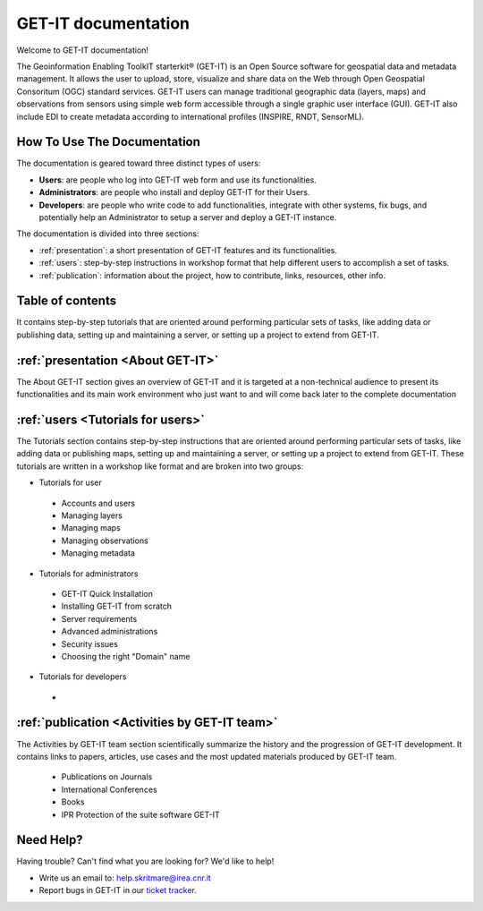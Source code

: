 .. GET-IT documentation master file, created by
   sphinx-quickstart on Tue Mar 31 11:08:04 2015.
   You can adapt this file completely to your liking, but it should at least
   contain the root `toctree` directive.

GET-IT documentation
********************
Welcome to GET-IT documentation!

The Geoinformation Enabling ToolkIT starterkit® (GET-IT) is an Open Source software for geospatial data and metadata management. 
It allows the user to upload, store, visualize and share data on the Web through Open Geospatial Consoritum (OGC) standard services. 
GET-IT users can manage traditional geographic data (layers, maps) and observations from sensors using simple web form accessible through a single graphic user interface (GUI). GET-IT also include EDI to create metadata according to international profiles (INSPIRE, RNDT, SensorML).


How To Use The Documentation
=====================

The documentation is geared toward three distinct types of users: 

* **Users**: are people who log into GET-IT web form and use its functionalities.
* **Administrators**: are people who install and deploy GET-IT for their Users.
* **Developers**: are people who write code to add functionalities, integrate with other systems, fix bugs, and potentially help an Administrator to setup a server and deploy a GET-IT instance.

The documentation is divided into three sections:

* :ref:`presentation`: a short presentation of GET-IT features and its functionalities.
* :ref:`users`: step-by-step instructions in workshop format that help different users to accomplish a set of tasks.
* :ref:`publication`: information about the project, how to contribute, links, resources, other info. 


Table of contents
=====================

It contains step-by-step tutorials that are oriented around performing particular sets of tasks, like adding data or publishing data, setting up and maintaining a server, or setting up a project to extend from GET-IT.

:ref:`presentation <About GET-IT>`
================

The About GET-IT section gives an overview of GET-IT and it is targeted at a non-technical audience to present its functionalities and its main work environment who just want to and will come back later to the complete documentation

:ref:`users <Tutorials for users>`
================

The Tutorials section contains step-by-step instructions that are oriented around performing particular sets of tasks, like adding data or publishing maps, setting up and maintaining a server, or setting up a project to extend from GET-IT. These tutorials are written in a workshop like format and are broken into two groups: 

* Tutorials for user
 * Accounts and users
 * Managing layers
 * Managing maps
 * Managing observations
 * Managing metadata
 
* Tutorials for administrators  
 * GET-IT Quick Installation
 * Installing GET-IT from scratch
 * Server requirements
 * Advanced administrations
 * Security issues
 * Choosing the right "Domain" name
 
* Tutorials for developers
 * 
 
:ref:`publication <Activities by GET-IT team>`
================

The Activities by GET-IT team section scientifically summarize the history and the progression of GET-IT development. It contains links to papers, articles, use cases and the most updated materials produced by GET-IT team.

 * Publications on Journals
 * International Conferences
 * Books
 * IPR Protection of the suite software GET-IT




Need Help?
================

Having trouble? Can't find what you are looking for? We'd like to help!

* Write us an email to: help.skritmare@irea.cnr.it
* Report bugs in GET-IT in our `ticket tracker`_.

.. _ticket tracker: https://github.com/SP7-Ritmare/starterkit
